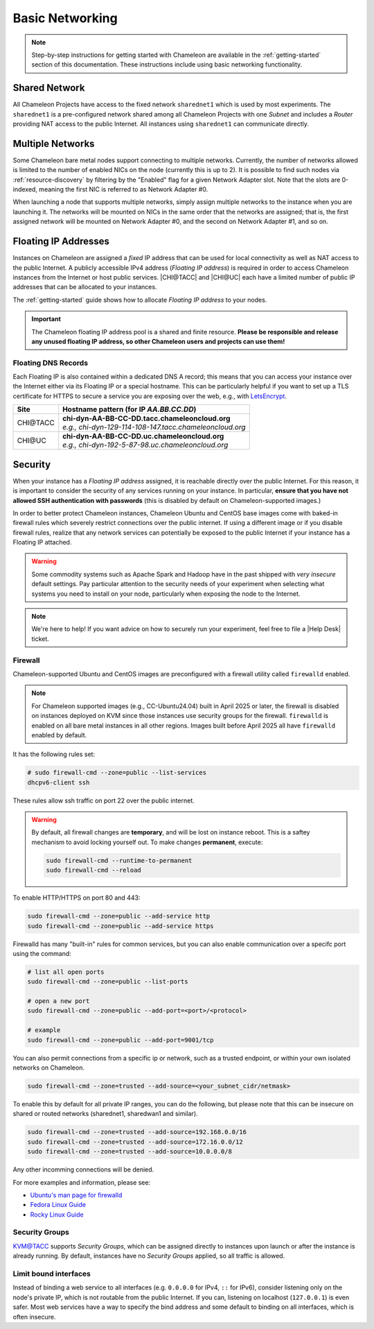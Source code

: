 .. _basic-networking:

Basic Networking
================

.. Note:: Step-by-step instructions for getting started with Chameleon are available in the :ref:`getting-started` section of this documentation. These instructions include using basic networking functionality.

Shared Network
--------------

All Chameleon Projects have access to the fixed network ``sharednet1`` which is used by most experiments. The ``sharednet1`` is a pre-configured network shared among all Chameleon Projects with one *Subnet* and includes a *Router* providing NAT access to the public Internet. All instances using ``sharednet1`` can communicate directly.

Multiple Networks
-----------------

Some Chameleon bare metal nodes support connecting to multiple networks. Currently, the number of networks allowed is limited to the number of enabled NICs on the node (currently this is up to 2). It is possible to find such nodes via :ref:`resource-discovery` by filtering by the "Enabled" flag for a given Network Adapter slot. Note that the slots are 0-indexed, meaning the first NIC is referred to as Network Adapter #0.

When launching a node that supports multiple networks, simply assign multiple networks to the instance when you are launching it. The networks will be mounted on NICs in the same order that the networks are assigned; that is, the first assigned network will be mounted on Network Adapter #0, and the second on Network Adapter #1, and so on.

Floating IP Addresses
---------------------

Instances on Chameleon are assigned a *fixed* IP address that can be used for local connectivity as well as NAT access to the public Internet. A publicly accessible IPv4 address (*Floating IP address*) is required in order to access Chameleon instances from the Internet or host public services. |CHI@TACC| and |CHI@UC| each have a limited number of public IP addresses that can be allocated to your instances.

The :ref:`getting-started` guide shows how to allocate *Floating IP address* to your nodes.

.. important:: The Chameleon floating IP address pool is a shared and finite resource. **Please be responsible and release any unused floating IP address, so other Chameleon users and projects can use them!**

Floating DNS Records
^^^^^^^^^^^^^^^^^^^^

Each Floating IP is also contained within a dedicated DNS A record; this means that you can access your instance over the Internet either via its Floating IP or a special hostname. This can be particularly helpful if you want to set up a TLS certificate for HTTPS to secure a service you are exposing over the web, e.g., with `LetsEncrypt <https://letsencrypt.org/>`_.

+-----------+-----------------------------------------------------------+
| Site      | Hostname pattern (for IP `AA.BB.CC.DD`)                   |
+===========+===========================================================+
| CHI\@TACC | | **chi-dyn-AA-BB-CC-DD.tacc.chameleoncloud.org**         |
|           | | `e.g., chi-dyn-129-114-108-147.tacc.chameleoncloud.org` |
+-----------+-----------------------------------------------------------+
| CHI\@UC   | | **chi-dyn-AA-BB-CC-DD.uc.chameleoncloud.org**           |
|           | | `e.g., chi-dyn-192-5-87-98.uc.chameleoncloud.org`       |
+-----------+-----------------------------------------------------------+

Security
--------

When your instance has a *Floating IP address* assigned, it is reachable
directly over the public Internet. For this reason, it is important to consider
the security of any services running on your instance. In particular, **ensure
that you have not allowed SSH authentication with passwords** (this is disabled
by default on Chameleon-supported images.)

In order to better protect Chameleon instances, Chameleon Ubuntu and CentOS
base images come with baked-in firewall rules which severely restrict connections over the public
internet. If using a different image or if you disable firewall rules, realize
that any network services can potentially be exposed to the public Internet if
your instance has a Floating IP attached.

.. warning::

   Some commodity systems such as Apache Spark and Hadoop have in the past
   shipped with *very insecure* default settings. Pay particular attention to
   the security needs of your experiment when selecting what systems you need
   to install on your node, particularly when exposing the node to the Internet.

.. note::

   We're here to help! If you want advice on how to securely run your
   experiment, feel free to file a |Help Desk| ticket.

Firewall
^^^^^^^^

Chameleon-supported Ubuntu and CentOS images are preconfigured with a firewall
utility called ``firewalld`` enabled.

.. note::

   For Chameleon supported images (e.g., CC-Ubuntu24.04) built in April 2025 or
   later, the firewall is disabled on instances deployed on KVM since those
   instances use security groups for the firewall. ``firewalld`` is enabled on
   all bare metal instances in all other regions. Images built before April 2025
   all have ``firewalld`` enabled by default.

It has the following rules set:

.. code-block:: shell

   # sudo firewall-cmd --zone=public --list-services
   dhcpv6-client ssh

These rules allow ssh traffic on port 22 over the public internet.

.. warning::

   By default, all firewall changes are **temporary**, and will be lost
   on instance reboot. This is a saftey mechanism
   to avoid locking yourself out. To make changes **permanent**, execute:

   .. code-block:: shell

      sudo firewall-cmd --runtime-to-permanent
      sudo firewall-cmd --reload



To enable HTTP/HTTPS on port 80 and 443:

.. code-block:: shell

   sudo firewall-cmd --zone=public --add-service http
   sudo firewall-cmd --zone=public --add-service https


Firewalld has many "built-in" rules for common services, but you can also enable communication
over a specifc port using the command:

.. code-block:: shell

   # list all open ports
   sudo firewall-cmd --zone=public --list-ports

   # open a new port
   sudo firewall-cmd --zone=public --add-port=<port>/<protocol>

   # example
   sudo firewall-cmd --zone=public --add-port=9001/tcp


You can also permit connections from a specific ip or network, such as a trusted endpoint,
or within your own isolated networks on Chameleon.

.. code-block:: shell

   sudo firewall-cmd --zone=trusted --add-source=<your_subnet_cidr/netmask>

To enable this by default for all private IP ranges, you can do the following, but please note that this can be
insecure on shared or routed networks (sharednet1, sharedwan1 and similar).

.. code-block:: shell

        sudo firewall-cmd --zone=trusted --add-source=192.168.0.0/16
        sudo firewall-cmd --zone=trusted --add-source=172.16.0.0/12
        sudo firewall-cmd --zone=trusted --add-source=10.0.0.0/8

Any other incomming connections will be denied.

For more examples and information, please see:

- `Ubuntu's man page for firewalld <https://manpages.ubuntu.com/manpages/jammy/en/man1/firewall-cmd.1.html>`_
- `Fedora Linux Guide <https://fedoraproject.org/wiki/Firewalld>`_
- `Rocky Linux Guide <https://docs.rockylinux.org/guides/security/firewalld-beginners/#firewalld-for-beginners>`_


Security Groups
^^^^^^^^^^^^^^^

`KVM\@TACC <https://kvm.tacc.chameleoncloud.org>`_ supports *Security Groups*, which can be assigned directly to instances upon launch or after the instance is already running. By default, instances have no *Security Groups* applied, so all traffic is allowed.

Limit bound interfaces
^^^^^^^^^^^^^^^^^^^^^^

Instead of binding a web service to all interfaces (e.g. ``0.0.0.0`` for IPv4,
``::`` for IPv6), consider listening only on the node's private IP, which is not
routable from the public Internet. If you can, listening on localhost
(``127.0.0.1``) is even safer. Most web services have a way to specify the bind
address and some default to binding on all interfaces, which is often insecure.

